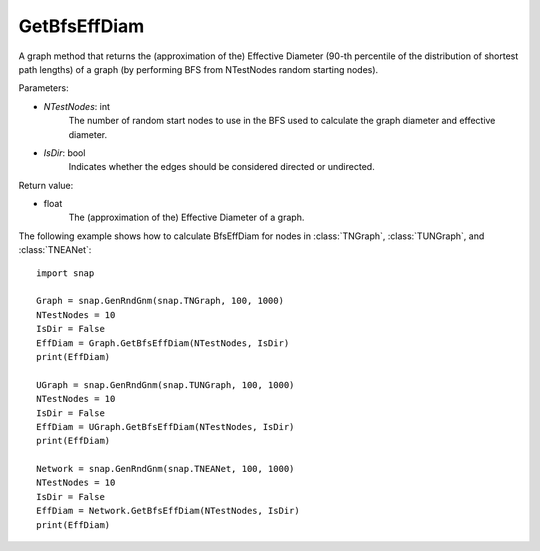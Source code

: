 GetBfsEffDiam
'''''''''''''

.. function:: GetBfsEffDiam(NTestNodes, IsDir=False) 

A graph method that returns the (approximation of the) Effective Diameter (90-th percentile of the distribution of shortest path lengths) of a graph (by performing BFS from NTestNodes random starting nodes).

Parameters:

- *NTestNodes*: int
    The number of random start nodes to use in the BFS used to calculate the graph diameter and effective diameter.

- *IsDir*: bool
    Indicates whether the edges should be considered directed or undirected.

Return value:

- float
    The (approximation of the) Effective Diameter of a graph.

The following example shows how to calculate BfsEffDiam for nodes in
:class:`TNGraph`, :class:`TUNGraph`, and :class:`TNEANet`::

    import snap

    Graph = snap.GenRndGnm(snap.TNGraph, 100, 1000)
    NTestNodes = 10
    IsDir = False
    EffDiam = Graph.GetBfsEffDiam(NTestNodes, IsDir)
    print(EffDiam)

    UGraph = snap.GenRndGnm(snap.TUNGraph, 100, 1000)
    NTestNodes = 10
    IsDir = False
    EffDiam = UGraph.GetBfsEffDiam(NTestNodes, IsDir)
    print(EffDiam)

    Network = snap.GenRndGnm(snap.TNEANet, 100, 1000)
    NTestNodes = 10
    IsDir = False
    EffDiam = Network.GetBfsEffDiam(NTestNodes, IsDir)
    print(EffDiam)
